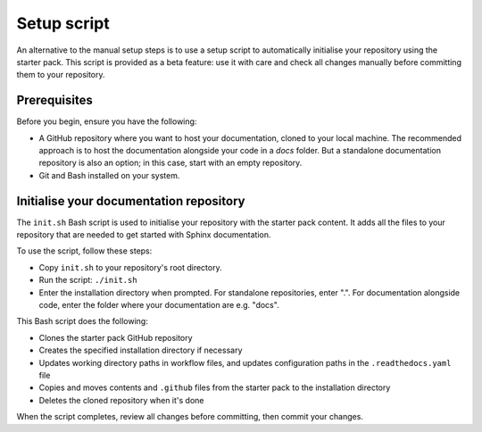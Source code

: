 Setup script
============

An alternative to the manual setup steps is to use a setup script to automatically initialise your repository using the starter pack. This script is provided as a beta feature: use it with care and check all changes manually before committing them to your repository.

Prerequisites
~~~~~~~~~~~~~

Before you begin, ensure you have the following:

* A GitHub repository where you want to host your documentation, cloned to your local machine. The recommended approach is to host the documentation alongside your code in a `docs` folder. But a standalone documentation repository is also an option; in this case, start with an empty repository.
* Git and Bash installed on your system.

Initialise your documentation repository
~~~~~~~~~~~~~~~~~~~~~~~~~~~~~~~~~~~~~~~~

The ``init.sh`` Bash script is used to initialise your repository with the starter pack content. It adds all the files to your repository that are needed to get started with Sphinx documentation.

To use the script, follow these steps:

* Copy ``init.sh`` to your repository's root directory.
* Run the script: ``./init.sh``
* Enter the installation directory when prompted. For standalone repositories, enter ".". For documentation alongside code, enter the folder where your documentation are e.g. "docs".

This Bash script does the following:

* Clones the starter pack GitHub repository
* Creates the specified installation directory if necessary
* Updates working directory paths in workflow files, and updates configuration paths in the ``.readthedocs.yaml`` file
* Copies and moves contents and ``.github`` files from the starter pack to the installation directory
* Deletes the cloned repository when it's done

When the script completes, review all changes before committing, then commit your changes.

